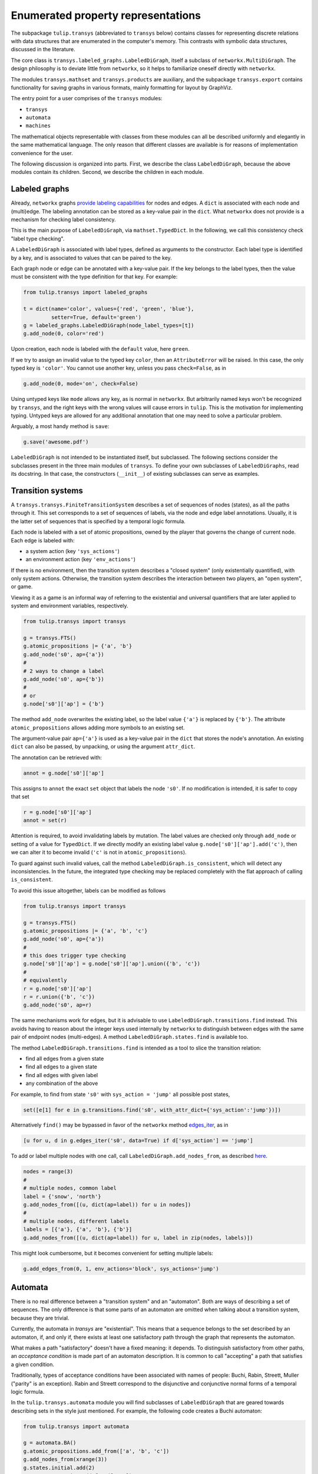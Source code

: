 Enumerated property representations
===================================

The subpackage ``tulip.transys`` (abbreviated to ``transys`` below)
contains classes for representing discrete relations with
data structures that are enumerated in the computer's memory.
This contrasts with symbolic data structures, discussed in the literature.

The core class is ``transys.labeled_graphs.LabeledDiGraph``,
itself a subclass of ``networkx.MultiDiGraph``.
The design philosophy is to deviate little from ``networkx``,
so it helps to familiarize oneself directly with ``networkx``.

The modules ``transys.mathset`` and ``transys.products`` are auxiliary,
and the subpackage ``transys.export`` contains functionality for
saving graphs in various formats, mainly formatting for layout by GraphViz.

The entry point for a user comprises of the ``transys`` modules:

- ``transys``
- ``automata``
- ``machines``

The mathematical objects representable with classes from these modules
can all be described uniformly and elegantly in the same mathematical language.
The only reason that different classes are available is for reasons of
implementation convenience for the user.

The following discussion is organized into parts.
First, we describe the class ``LabeledDiGraph``, because the above
modules contain its children.
Second, we describe the children in each module.


Labeled graphs
--------------

Already, ``networkx`` graphs `provide labeling capabilities
<http://networkx.github.io/documentation/latest/tutorial/tutorial.html#node-attributes>`_
for nodes and edges.
A ``dict`` is associated with each node and (multi)edge.
The labeling annotation can be stored as a key-value pair in the ``dict``.
What ``networkx`` does not provide is a mechanism for checking label consistency.

This is the main purpose of ``LabeledDiGraph``, via ``mathset.TypedDict``.
In the following, we call this consistency check "label type checking".

A ``LabeledDiGraph`` is associated with label types,
defined as arguments to the constructor.
Each label type is identified by a key, and is associated to values
that can be paired to the key.

Each graph node or edge can be annotated with a key-value pair.
If the key belongs to the label types, then the value must be
consistent with the type definition for that key.
For example:


.. code-block:: python

  from tulip.transys import labeled_graphs
  
  t = dict(name='color', values={'red', 'green', 'blue'},
           setter=True, default='green')
  g = labeled_graphs.LabeledDiGraph(node_label_types=[t])
  g.add_node(0, color='red')


Upon creation, each node is labeled with the ``default`` value,
here ``green``.

If we try to assign an invalid value to the typed key ``color``,
then an ``AttributeError`` will be raised.
In this case, the only typed key is ``'color'``.
You cannot use another key, unless you pass ``check=False``, as in


.. code-block:: python

  g.add_node(0, mode='on', check=False)


Using untyped keys like ``mode`` allows any key, as is normal in ``networkx``.
But arbitrarily named keys won't be recognized by ``transys``,
and the right keys with the wrong values will cause errors in ``tulip``.
This is the motivation for implementing typing.
Untyped keys are allowed for any additional annotation that
one may need to solve a particular problem.

Arguably, a most handy method is ``save``:


.. code-block:: python

  g.save('awesome.pdf')


``LabeledDiGraph`` is not intended to be instantiated itself,
but subclassed. The following sections consider the subclasses
present in the three main modules of ``transys``.
To define your own subclasses of ``LabeledDiGraphs``, read its docstring.
In that case, the constructors (``__init__``) of existing
subclasses can serve as examples.


Transition systems
------------------

A ``transys.transys.FiniteTransitionSystem`` describes a
set of sequences of nodes (states), as all the paths through it.
This set corresponds to a set of sequences of labels,
via the node and edge label annotations.
Usually, it is the latter set of sequences that is specified by
a temporal logic formula.

Each node is labeled with a set of atomic propositions,
owned by the player that governs the change of current node.
Each edge is labeled with:

- a system action (key ``'sys_actions'``)
- an environment action (key ``'env_actions'``)

If there is no environment, then the transition system describes
a "closed system" (only existentially quantified), with only
system actions. Otherwise, the transition system describes the
interaction between two players, an "open system", or game.

Viewing it as a game is an informal way of referring to
the existential and universal quantifiers that are later applied to
system and environment variables, respectively.


.. code-block:: python

  from tulip.transys import transys
  
  g = transys.FTS()
  g.atomic_propositions |= {'a', 'b'}
  g.add_node('s0', ap={'a'})
  #
  # 2 ways to change a label
  g.add_node('s0', ap={'b'})
  #
  # or
  g.node['s0']['ap'] = {'b'}


The method ``add_node`` overwrites the existing label,
so the label value ``{'a'}`` is replaced by ``{'b'}``.
The attribute ``atomic_propositions`` allows adding
more symbols to an existing set.

The argument-value pair ``ap={'a'}`` is used as a key-value
pair in the ``dict`` that stores the node's annotation.
An existing ``dict`` can also be passed, by unpacking, or
using the argument ``attr_dict``.

The annotation can be retrieved with:


.. code-block:: python

  annot = g.node['s0']['ap']


This assigns to ``annot`` the exact ``set`` object that labels
the node ``'s0'``. If no modification is intended, it is safer
to copy that set


.. code-block:: python

  r = g.node['s0']['ap']
  annot = set(r)


Attention is required, to avoid invalidating labels by mutation.
The label values are checked only through ``add_node`` or
setting of a value for ``TypedDict``. If we directly modify an
existing label value ``g.node['s0']['ap'].add('c')``,
then we can alter it to become invalid
(``'c'`` is not in ``atomic_propositions``).

To guard against such invalid values,
call the method ``LabeledDiGraph.is_consistent``,
which will detect any inconsistencies.
In the future, the integrated type checking may be
replaced completely with the flat approach of calling ``is_consistent``.

To avoid this issue altogether, labels can be modified as follows


.. code-block:: python
  
  from tulip.transys import transys

  g = transys.FTS()
  g.atomic_propositions |= {'a', 'b', 'c'}
  g.add_node('s0', ap={'a'})
  #
  # this does trigger type checking
  g.node['s0']['ap'] = g.node['s0']['ap'].union({'b', 'c'})
  #
  # equivalently
  r = g.node['s0']['ap']
  r = r.union({'b', 'c'})
  g.add_node('s0', ap=r)


The same mechanisms work for edges, but it is advisable to use
``LabeledDiGraph.transitions.find`` instead.
This avoids having to reason about the integer keys used internally by
``networkx`` to distinguish between edges with
the same pair of endpoint nodes (multi-edges).
A method ``LabeledDiGraph.states.find`` is available too.

The method ``LabeledDiGraph.transitions.find`` is intended as a tool
to slice the transition relation:

- find all edges from a given state
- find all edges to a given state
- find all edges with given label
- any combination of the above

For example, to find from state ``'s0'`` with ``sys_action = 'jump'`` all
possible post states,

.. code-block:: python

  set([e[1] for e in g.transitions.find('s0', with_attr_dict={'sys_action':'jump'})])

Alternatively ``find()`` may be bypassed in favor of the ``networkx`` method `edges_iter <https://networkx.github.io/documentation/latest/reference/generated/networkx.MultiDiGraph.edges_iter.html?highlight=edges_iter#networkx.MultiDiGraph.edges_iter>`_, as in

.. code-block:: python

  [u for u, d in g.edges_iter('s0', data=True) if d['sys_action'] == 'jump']

To add or label multiple nodes with one call,
call ``LabeledDiGraph.add_nodes_from``, as described `here
<http://networkx.github.io/documentation/latest/reference/generated/networkx.MultiDiGraph.add_nodes_from.html>`_.


.. code-block:: python

  nodes = range(3)
  #
  # multiple nodes, common label
  label = {'snow', 'north'}
  g.add_nodes_from([(u, dict(ap=label)) for u in nodes])
  #
  # multiple nodes, different labels
  labels = [{'a'}, {'a', 'b'}, {'b'}]
  g.add_nodes_from([(u, dict(ap=label)) for u, label in zip(nodes, labels)])


This might look cumbersome, but it becomes convenient for setting multiple labels:


.. code-block:: python

  g.add_edges_from(0, 1, env_actions='block', sys_actions='jump')



Automata
--------

There is no real difference between a "transition system" and an "automaton".
Both are ways of describing a set of sequences.
The only difference is that some parts of an automaton are omitted when
talking about a transition system, because they are trivial.

Currently, the automata in `transys` are "existential".
This means that a sequence belongs to the set described by an automaton,
if, and only if, there exists at least one satisfactory path through the
graph that represents the automaton.

What makes a path "satisfactory" doesn't have a fixed meaning: it depends.
To distinguish satisfactory from other paths, an *acceptance condition* is
made part of an automaton description.
It is common to call "accepting" a path that satisfies a given condition.

Traditionally, types of acceptance conditions have been associated with
names of people: Buchi, Rabin, Streett, Muller ("parity" is an exception).
Rabin and Streett correspond to the disjunctive and conjunctive
normal forms of a temporal logic formula.

In the ``tulip.transys.automata`` module you will find subclasses of
``LabeledDiGraph`` that are geared towards describing sets in the style
just mentioned. For example, the following code creates a Buchi automaton:


.. code-block:: python

  from tulip.transys import automata

  g = automata.BA()
  g.atomic_propositions.add_from(['a', 'b', 'c'])
  g.add_nodes_from(xrange(3))
  g.states.initial.add(2)
  g.states.accepting.add_from([1, 2])
  g.add_edge(2, 2, letter={'a'})
  g.add_edge(2, 0, letter={'b'})
  g.add_edge(0, 1, letter={'a'})
  g.add_edge(1, 1, letter={'a'})


A difference between transition systems and automata is
that the former usually have labeling on nodes, the latter on edges.
Historically, this is due to how algorithms for
enumerated model checking evolved. It is only a matter of
representation, not a feature of the sets that
these data structures describe.


Transducers (Machines)
----------------------

A transducer represents a function from finite sequences of input
(say symbols typed on a keyboard), to the next output (say screen color).
So, a transducer is an *implementation*, described in a way that is
executable (step-by-step). It differs from the above mainly programmatically.

If the design intent is described with a specification that is not
itself the implementation, then (automated) synthesis can construct
an implementation. Some forms of synthesis are available via ``tulip.synth``.
By convention, the constructed implementation is represented by ``machines.MealyMachine``.

The Mealy machine for producing a sequence of alternating 0s and 1s has the form:


.. code-block:: python

  from tulip.transys import machines

  g = machines.MealyMachine()
  g.add_inputs(dict(increment_index={1}))
  g.add_outputs(dict(sequence_element={0, 1}))
  g.add_nodes_from([0, 1])
  g.states.initial.add(0)
  g.add_edge(0, 1, increment_index=1, sequence_element=0)
  g.add_edge(1, 0, increment_index=1, sequence_element=1)


This Mealy machine is supposed to be "executed" as follows.
It starts at node ``0``. It reads an element from the input sequence.
The element is an assignment of values to identifiers.
Here, the only input identifier ("port") is ``'increment_index'``.
Then, the machine picks an edge labeled with the given input assignment.
The only such edge is ``(0, 1)``. The next node is ``1``.

The machine produces the next element of the output sequence.
This element is an assignment to output identifiers.
In our example, the assignment of value ``0`` to identifier ``'sequence_element'``.
Since we just started running the machine ``g``, this output assignment is
the first element in the output sequence.

You can get all this done with:


.. code-block:: python

  v, d = g.reaction(0, dict(increment_index=1))


which returns ``v = 1`` and ``d = dict(sequence_element=0)``.


The class ``machines.MooreMachine`` differs from a Mealy machine,
in that it imposes that element ``k`` of the output sequence
can depend only on elements *before* element ``k`` of the input sequence.
Use ``machines.MealyMachine``, because it is less restrictive.
